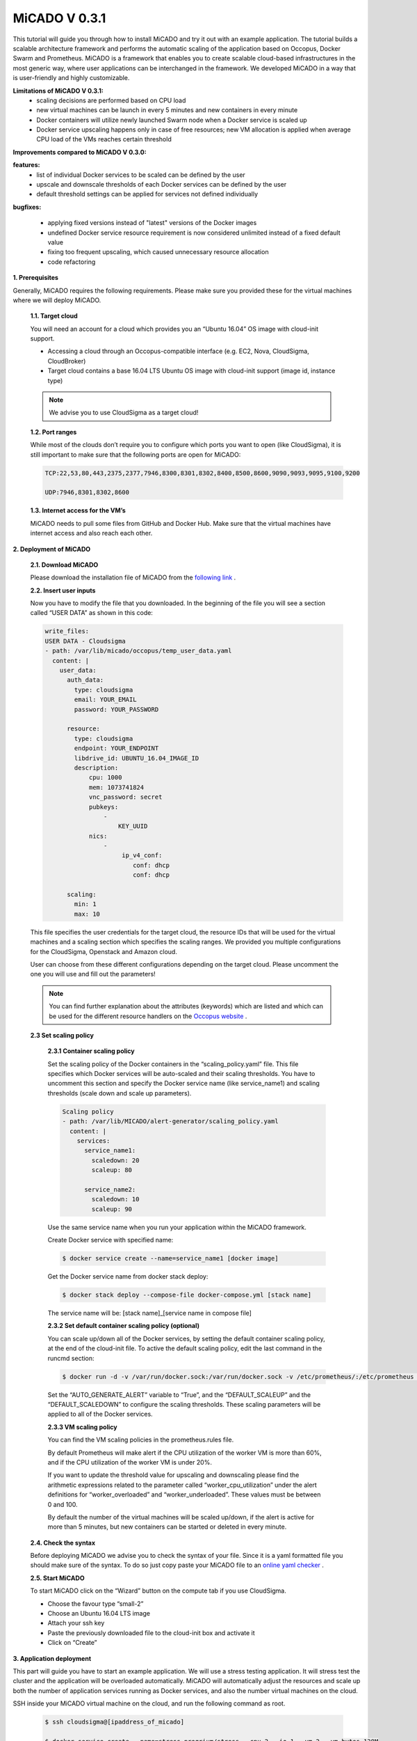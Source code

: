 .. _micado_v_0.3.1:

MiCADO V 0.3.1
==============================

This tutorial will guide you through how to install MiCADO and try it out with an example application. The tutorial builds a scalable architecture framework and performs the automatic scaling of the application based on Occopus, Docker Swarm and Prometheus.
MiCADO is a framework that enables you to create scalable cloud-based infrastructures in the most generic way, where user applications can be interchanged in the framework. We developed MiCADO in a way that is user-friendly and highly customizable.

**Limitations of MiCADO V 0.3.1:**
 - scaling decisions are performed based on CPU load
 - new virtual machines can be launch in every 5 minutes and new containers in every minute
 - Docker containers will utilize newly launched Swarm node when a Docker service is scaled up
 - Docker service upscaling happens only in case of free resources; new VM allocation is applied when average CPU load of the VMs reaches certain threshold 

**Improvements compared to MiCADO V 0.3.0:**

**features:** 
    - list of individual Docker services to be scaled can be defined by the user 
    - upscale and downscale thresholds of each Docker services can be defined by the user
    - default threshold settings can be applied for services not defined individually

**bugfixes:**
 
 - applying fixed versions instead of "latest" versions of the Docker images
 - undefined Docker service resource requirement is now considered unlimited instead of a fixed default value
 - fixing too frequent upscaling, which caused unnecessary resource allocation
 - code refactoring

**1. Prerequisites**

Generally, MiCADO requires the following requirements. Please make sure you provided these for the virtual machines where we will deploy MiCADO.

 **1.1. Target cloud**

 You will need an account for a cloud which provides you an “Ubuntu 16.04” OS image with cloud-init support.

 - Accessing a cloud through an Occopus-compatible interface (e.g. EC2, Nova, CloudSigma, CloudBroker)
 - Target cloud contains a base 16.04 LTS Ubuntu OS image with cloud-init support (image id, instance type)

 .. note::

   We advise you to use CloudSigma as a target cloud!


 **1.2. Port ranges**

 While most of the clouds don’t require you to configure which ports you want to open (like CloudSigma), it is still important to make sure that the following ports are open for MiCADO:

 .. code::

    
    TCP:22,53,80,443,2375,2377,7946,8300,8301,8302,8400,8500,8600,9090,9093,9095,9100,9200

    UDP:7946,8301,8302,8600


 **1.3. Internet access for the VM’s**

 MiCADO needs to pull some files from GitHub and Docker Hub. Make sure that the virtual machines have internet access and also reach each other.

**2. Deployment of MiCADO**

 **2.1. Download MiCADO**

 Please download the installation file of MiCADO from the `following link <https://raw.githubusercontent.com/micado-scale/micado/0.3.1/micado_cloud_init.yaml>`_ .

 **2.2. Insert user inputs**

 Now you have to modify the file that you downloaded. In the beginning of the file you will see a section called “USER DATA” as shown in this code:

 .. code::

  write_files:
  USER DATA - Cloudsigma
  - path: /var/lib/micado/occopus/temp_user_data.yaml
    content: |
      user_data:
        auth_data:
          type: cloudsigma
          email: YOUR_EMAIL
          password: YOUR_PASSWORD
 
        resource:
          type: cloudsigma
          endpoint: YOUR_ENDPOINT
          libdrive_id: UBUNTU_16.04_IMAGE_ID
          description:
              cpu: 1000
              mem: 1073741824
              vnc_password: secret
              pubkeys:
                  -
                      KEY_UUID
              nics:
                  -
                       ip_v4_conf:
                          conf: dhcp
                          conf: dhcp

        scaling:
          min: 1
          max: 10


 This file specifies the user credentials for the target cloud, the resource IDs that will be used for the virtual machines and a scaling section which specifies the scaling ranges. We provided you multiple configurations for the CloudSigma, Openstack and Amazon cloud. 

 User can choose from these different configurations depending on the target cloud. Please uncomment the one you will use and fill out the parameters!
    
 .. note::
 
  You can find further explanation about the attributes (keywords) which are listed and which can be used for the different resource handlers on the `Occopus website <http://www.lpds.sztaki.hu/occo/user/html/createinfra.html#resource>`_ .

 **2.3 Set scaling policy**

  **2.3.1 Container scaling policy**

  Set the scaling policy of the Docker containers in the “scaling_policy.yaml” file. This file specifies which Docker services will be auto-scaled and their scaling thresholds. You have to uncomment this section and specify the Docker service name (like service_name1) and scaling thresholds (scale down and scale up parameters).

  .. code::

   Scaling policy
   - path: /var/lib/MICADO/alert-generator/scaling_policy.yaml
     content: |
       services:
         service_name1:
           scaledown: 20
           scaleup: 80

         service_name2:
           scaledown: 10
           scaleup: 90

  Use the same service name when you run your application within the MiCADO framework. 

  Create Docker service with specified name:

  .. code::

    $ docker service create --name=service_name1 [docker image]

  Get the Docker service name from docker stack deploy:

  .. code::

    $ docker stack deploy --compose-file docker-compose.yml [stack name]

  The service name will be: [stack name]_[service name in compose file]

  **2.3.2 Set default container scaling policy (optional)**

  You can scale up/down all of the Docker services, by setting the default container scaling policy, at the end of the cloud-init file. To active the default scaling policy, edit the last command in the runcmd section:

  .. code::

   $ docker run -d -v /var/run/docker.sock:/var/run/docker.sock -v /etc/prometheus/:/etc/prometheus -v /var/lib/micado/alert-generator/:/var/lib/micado/alert-generator/ -e CONTAINER_SCALING_FILE=/var/lib/micado/alert-generator/scaling_policy.yaml -e ALERTS_FILE_PATH=/etc/prometheus/ -e AUTO_GENERATE_ALERT=False -e DEFAULT_SCALEUP=90 -e DEFAULT_SCALEDOWN=10 -e PROMETHEUS="$IP" micado/alert-generator:1.2

  Set the “AUTO_GENERATE_ALERT” variable to “True”, and the “DEFAULT_SCALEUP” and the “DEFAULT_SCALEDOWN” to configure the scaling thresholds. These scaling parameters will be applied to all of the Docker services. 

  **2.3.3 VM scaling policy**

  You can find the VM scaling policies in the prometheus.rules file.

  By default Prometheus will make alert if the CPU utilization of the worker VM is more than 60%, and if the CPU utilization of the worker VM is under 20%. 

  If you want to update the threshold value for upscaling and downscaling please find the arithmetic expressions related to the parameter called “worker_cpu_utilization” under the alert definitions for “worker_overloaded” and “worker_underloaded”. These values must be between 0 and 100. 

  By default the number of the virtual machines will be scaled up/down, if the alert is active for more than 5 minutes, but new containers can be started or deleted in every minute. 

 **2.4. Check the syntax**

 Before deploying MiCADO we advise you to check the syntax of your file. Since it is a yaml formatted file you should make sure of the syntax. To do so just copy paste your MiCADO file to an `online yaml checker <http://www.yamllint.com/>`_ .


 **2.5. Start MiCADO**

 To start MiCADO click on the “Wizard” button on the compute tab if you use CloudSigma.

 - Choose the favour type “small-2” 
 - Choose an Ubuntu 16.04 LTS image
 - Attach your ssh key
 - Paste the previously downloaded file to the cloud-init box and activate it
 - Click on “Create”

**3. Application deployment**

This part will guide you have to start an example application. We will use a stress testing application. It will stress test the cluster and the application will be overloaded automatically. MiCADO will automatically adjust the resources and scale up both the number of application services running as Docker services, and also the number virtual machines on the cloud.

SSH inside your MiCADO virtual machine on the cloud, and run the following command as root.

 .. code::

  $ ssh cloudsigma@[ipaddress_of_micado]

  $ docker service create --name=stress progrium/stress --cpu 2 --io 1 --vm 2 --vm-bytes 128M

**4. Testing**

 **4.1. Test if the system is operational**

 In your browser enter the following URL: 

 .. code::

  http://ip_address_of_MiCADO_VM:8500

 You should see the web page of Consul. Also on the “nodes” tab you should see at least one node (MiCADO + minimum number of scaling ranges you specified).

 **4.2. Test if scaling working properly**

 The stress testing application should automatically generates load on the worker cluster. To check out the number of nodes after the scale up event in MiCADO, check Prometheus on the following link:
  
 .. code::

  http://ip_address_of_MiCADO_VM:9090/targets

 To test the scaling down mechanism, stop running the stress testing application and this way delete the load on the cluster. After a few minutes, the number of nodes in the cluster should be go back to its minimum value (specified in the user_data, scaling part). 

**5. Application undeployment**

You can delete your application to reuse the MiCADO framework with the following command:

.. code::
 
 $ docker service rm stress

**6. Shutdwon MiCADO service**

 .. important::

  Make sure you follow the next two steps in the right order and in the right way. As a result of an unsuccessful deletion, resources may remain on the target cloud, which will have financial consequences.

 **6.1 Delete worker nodes**

 First, delete the MiCADO worker nodes with the following command on the MiCADO master node:

 .. code::

  $ curl -X DELETE http://[micado_master_ip]:5000/infrastructures/micado_worker_infra
  
 You can check the result of the deletion on your cloud's web UI. If the deletion was not successful you can delete the MiCADO worker nodes on the UI one by one. 

 **6.2 Delete master node**

 Delete the MiCADO master node on your cloud's web UI.


For more information and help visit the `COLA website <https://project-cola.eu/>`_  or the `MiCADO GitHub page <https://github.com/micado-scale>`_ . 
